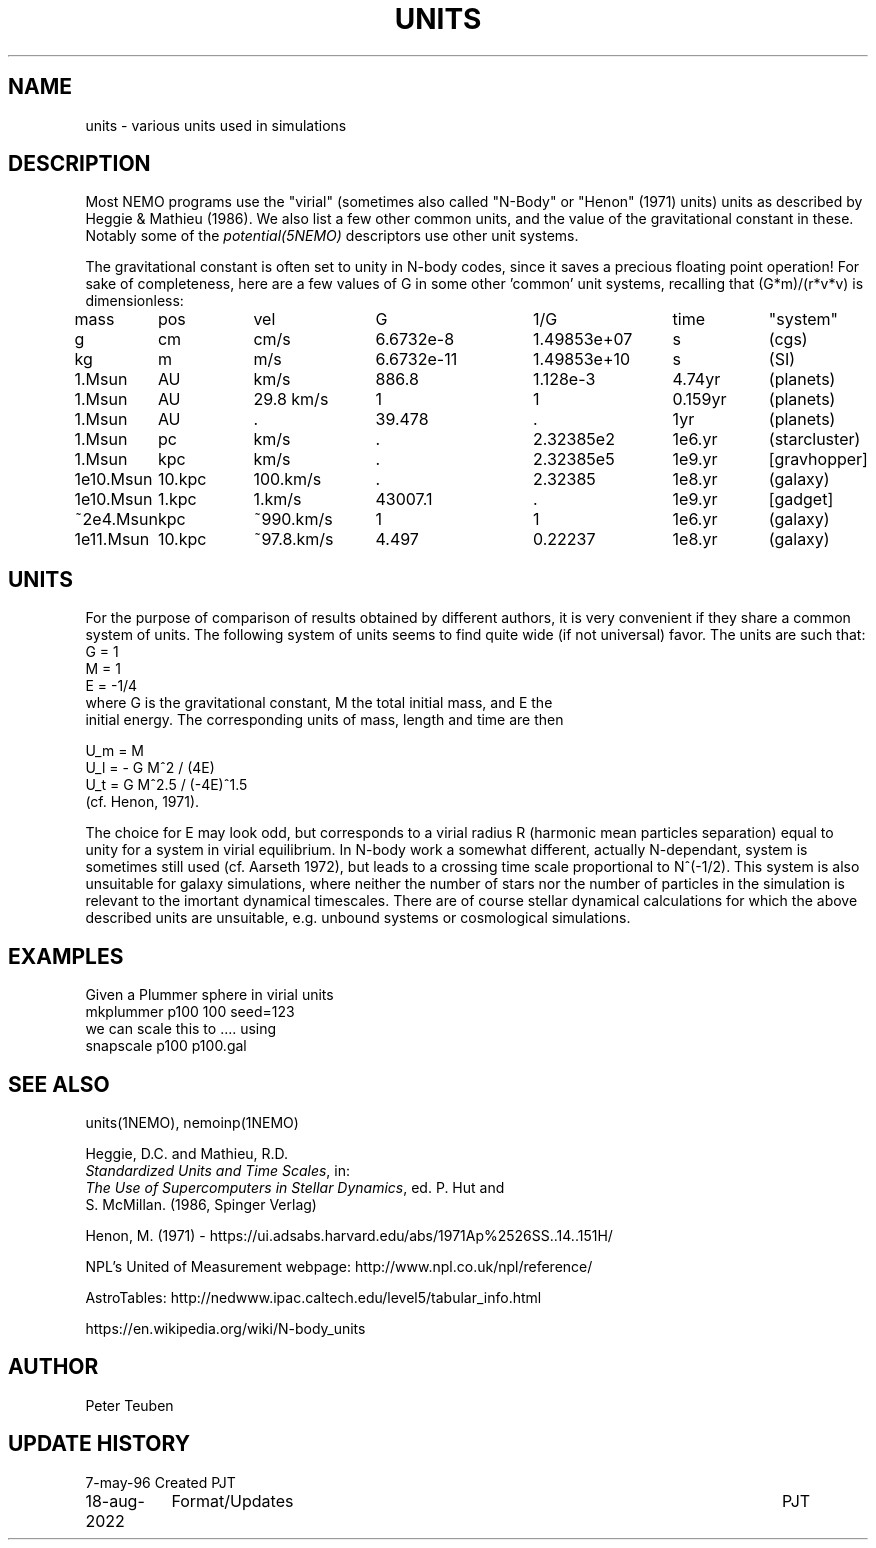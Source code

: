 .TH UNITS 5NEMO "17 January 2022"

.SH "NAME"
units \- various units used in simulations

.SH "DESCRIPTION"
Most NEMO programs use the "virial" (sometimes also called
"N-Body" or "Henon" (1971) units) units as described by
Heggie & Mathieu (1986). We also list a few other common
units, and the value of the gravitational constant in these.
Notably some of the \fIpotential(5NEMO)\fP descriptors use
other unit systems.
.PP
The gravitational constant is often set to unity in N-body codes, since
it saves a precious floating point operation!  For sake
of completeness, here are a few values of G in some other 'common'
unit systems, recalling that (G*m)/(r*v*v) is dimensionless:
.nf
.ta +1.2i +0.9i +1.2i +1.5i +1.4i +0.9i +0.9i

mass	pos	vel	G       	1/G     	time	"system"

g	cm    	cm/s	6.6732e-8  	1.49853e+07  	s   	(cgs)
kg	m 	m/s	6.6732e-11 	1.49853e+10	s    	(SI)

1.Msun	AU	km/s	886.8	1.128e-3	4.74yr	(planets)
1.Msun	AU	29.8 km/s	1	1	0.159yr	(planets)
1.Msun	AU	.	39.478	.	1yr	(planets)

1.Msun	pc   	km/s    	.           	2.32385e2	1e6.yr	(starcluster)
1.Msun	kpc   	km/s    	.          	2.32385e5	1e9.yr	[gravhopper]
1e10.Msun	10.kpc	100.km/s	.             	2.32385	1e8.yr	(galaxy)
1e10.Msun	1.kpc	1.km/s	43007.1	.	1e9.yr	[gadget] 
~2e4.Msun	kpc   	~990.km/s	1          	1	1e6.yr	(galaxy)
1e11.Msun	10.kpc	~97.8.km/s	4.497       	0.22237	1e8.yr	(galaxy)

.fi

.SH "UNITS"
For the purpose of comparison of results obtained by different authors,
it is very convenient if they share a common system of units. The following
system of units seems to find quite wide (if not universal) favor. The units
are such that:
.nf
            G = 1
            M = 1
            E = -1/4
	    
where G is the gravitational constant, M the total initial mass, and E the
initial energy. The corresponding units of mass, length and time are then

            U_m = M
            U_l = - G M^2 / (4E)
            U_t = G M^2.5 / (-4E)^1.5
(cf. Henon, 1971).

.fi
The choice for E may look odd, but corresponds to a virial radius R (harmonic
mean particles separation) equal to unity for a system in virial equilibrium.
In N-body work a somewhat different, actually N-dependant, system is sometimes
still used (cf. Aarseth 1972), but leads to a crossing time scale proportional
to N^(-1/2). This system is also unsuitable for galaxy simulations, where 
neither the number of stars nor the number of particles in the simulation
is relevant to the imortant dynamical timescales. There are of course
stellar dynamical calculations for which the above described units are
unsuitable, e.g. unbound systems or cosmological simulations.

.SH "EXAMPLES"
Given a Plummer sphere in virial units
.nf
     mkplummer p100 100 seed=123
.fi
we can scale this to .... using
.nf
     snapscale p100 p100.gal
.fi
.SH "SEE ALSO"
units(1NEMO), nemoinp(1NEMO)
.nf
      
Heggie, D.C. and Mathieu, R.D. 
\fIStandardized Units and Time Scales\fP, in:
\fIThe Use of Supercomputers in Stellar Dynamics\fP, ed. P. Hut and
S. McMillan. (1986, Spinger Verlag)

Henon, M. (1971) - https://ui.adsabs.harvard.edu/abs/1971Ap%2526SS..14..151H/

NPL's United of Measurement webpage: http://www.npl.co.uk/npl/reference/

AstroTables: http://nedwww.ipac.caltech.edu/level5/tabular_info.html

https://en.wikipedia.org/wiki/N-body_units
.fi
.SH "AUTHOR"
Peter Teuben

.SH "UPDATE HISTORY"
.nf
.ta +1.5i +5.5i
7-may-96	Created  	PJT
18-aug-2022	Format/Updates	PJT
.fi
